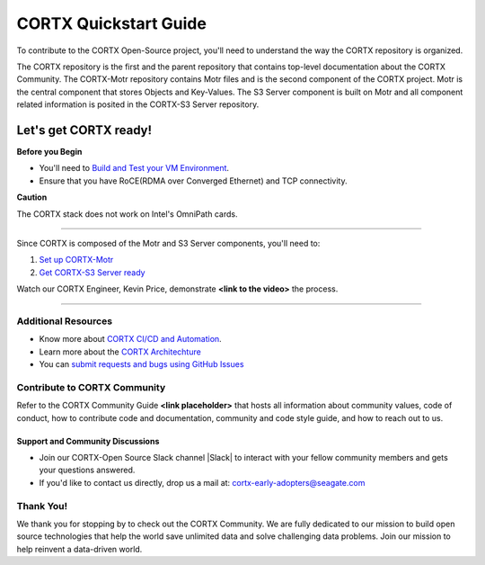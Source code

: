 .. _CORTX_QuickstartGuide:

CORTX Quickstart Guide
#######################

To contribute to the CORTX Open-Source project, you'll need to understand the way the CORTX repository is organized. 

The CORTX repository is the first and the parent repository that contains top-level documentation about the CORTX Community. The CORTX-Motr repository contains Motr files and is the second component of the CORTX project. Motr is the central component that stores Objects and Key-Values. The S3 Server component is built on Motr and all component related information is posited in the CORTX-S3 Server repository. 

Let's get CORTX ready!
======================

**Before you Begin**

- You'll need to `Build and Test your VM Environment <../main/doc/BUILD_ENVIRONMENT.md>`_.
- Ensure that you have RoCE(RDMA over Converged Ethernet) and TCP connectivity.

**Caution**

The CORTX stack does not work on Intel's OmniPath cards.

"""""""""""""""""""""""""""""""""""""""""""""""""""""""""""""""""""""""""""""""""""""""""

Since CORTX is composed of the Motr and S3 Server components, you'll need to:

1. `Set up CORTX-Motr <../main/doc/CortxMotrQuickStart.md>`_

2. `Get CORTX-S3 Server ready <../dev/docs/CORTX-S3 Server Quick Start Guide.md>`_

Watch our CORTX Engineer, Kevin Price, demonstrate **<link to the video>** the process.

"""""""""""""""""""""""""""""""""""""""""""""""""""""""""""""""""""""""""""""""""""""""""

Additional Resources
---------------------

- Know more about `CORTX CI/CD and Automation <../main/doc/CI_CD.md>`_.
- Learn more about the `CORTX Architechture <../main/doc/architecture.md>`_
- You can `submit requests and bugs using GitHub Issues <https://github.com/Seagate/cortx/issues>`_

Contribute to CORTX Community
-----------------------------

Refer to the CORTX Community Guide **<link placeholder>** that hosts all information about community values, code of conduct, how to contribute code and documentation, community and code style guide, and how to reach out to us.

Support and Community Discussions
*********************************

- Join our CORTX-Open Source Slack channel |Slack| to interact with your fellow community members and gets your questions answered. 
- If you'd like to contact us directly, drop us a mail at: `cortx-early-adopters@seagate.com <cortx-early-adopters@seagate.com>`_

Thank You!
-----------

We thank you for stopping by to check out the CORTX Community. We are fully dedicated to our mission to build open source technologies that help the world save unlimited data and solve challenging data problems. Join our mission to help reinvent a data-driven world.
